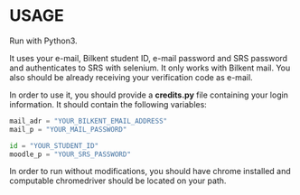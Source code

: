 

* USAGE

Run with Python3.

It uses your e-mail, Bilkent student ID, e-mail password and SRS password and authenticates to SRS
with selenium. It only works with Bilkent mail. You also should be already receiving your
verification code as e-mail.

In order to use it, you should provide a *credits.py* file containing your login information. It
should contain the following variables:

#+BEGIN_SRC python
mail_adr = "YOUR_BILKENT_EMAIL_ADDRESS"
mail_p = "YOUR_MAIL_PASSWORD"

id = "YOUR_STUDENT_ID"
moodle_p = "YOUR_SRS_PASSWORD"
#+END_SRC

In order to run without modifications, you should have chrome installed and computable chromedriver should be located on your path.
